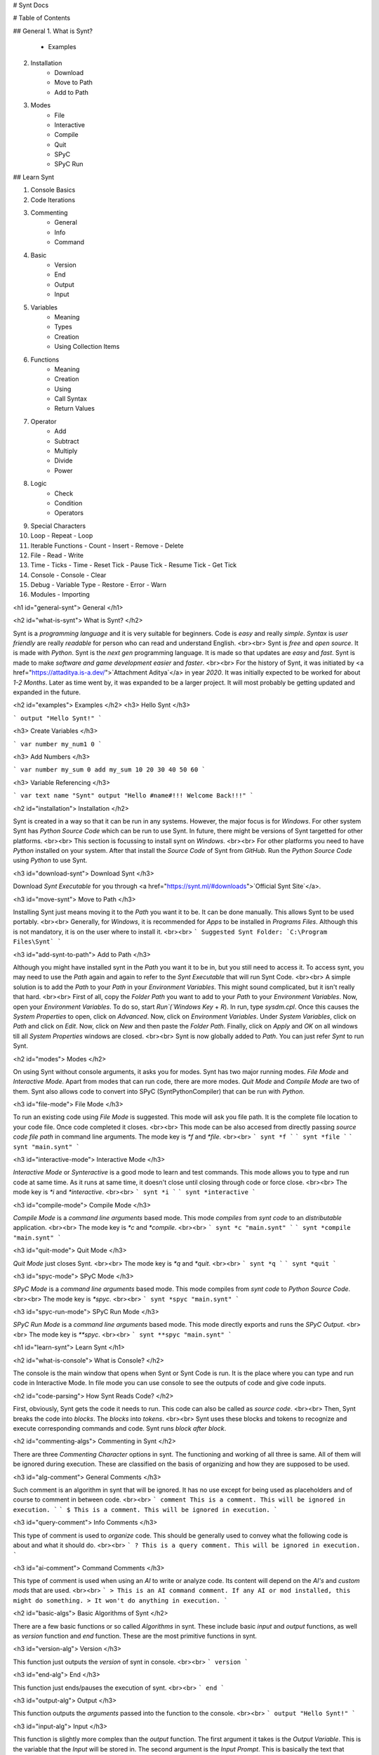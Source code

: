 # Synt Docs

# Table of Contents

## General
1. What is Synt?
    - Examples
2. Installation
    - Download
    - Move to Path
    - Add to Path
3. Modes
    - File
    - Interactive
    - Compile
    - Quit
    - SPyC
    - SPyC Run

## Learn Synt

1. Console Basics
2. Code Iterations
3. Commenting
    - General
    - Info
    - Command
4. Basic
    - Version
    - End
    - Output
    - Input
5. Variables
    - Meaning
    - Types
    - Creation
    - Using Collection Items
6. Functions
    - Meaning
    - Creation
    - Using
    - Call Syntax
    - Return Values
7. Operator
    - Add
    - Subtract
    - Multiply
    - Divide
    - Power
8. Logic
    - Check
    - Condition
    - Operators
9. Special Characters
10. Loop
    - Repeat
    - Loop
11. Iterable Functions
    - Count
    - Insert
    - Remove
    - Delete
12. File
    - Read
    - Write
13. Time
    - Ticks
    - Time
    - Reset Tick
    - Pause Tick
    - Resume Tick
    - Get Tick
14. Console
    - Console
    - Clear
15. Debug
    - Variable Type
    - Restore
    - Error
    - Warn
16. Modules
    - Importing

<h1 id="general-synt">
General
</h1>

<h2 id="what-is-synt">
What is Synt?
</h2>

Synt is a `programming language` and it is very suitable for beginners.
Code is `easy` and really `simple`.
`Syntax` is `user friendly` are really `readable` for person who can read and understand English.
<br><br>
Synt is `free` and `open source`.
It is made with `Python`.
Synt is the `next gen` programming language.
It is made so that updates are `easy` and `fast`.
Synt is made to make `software and game development` `easier` and `faster`.
<br><br>
For the history of Synt, it was initiated by <a href="https://attaditya.is-a.dev/">`Attachment Aditya`</a> in year `2020`.
It was initially expected to be worked for about `1-2 Months`.
Later as time went by, it was expanded to be a larger project.
It will most probably be getting updated and expanded in the future.


<h2 id="examples">
Examples
</h2>
<h3>
Hello Synt
</h3>

```
output "Hello Synt!"
```

<h3>
Create Variables
</h3>

```
var number my_num1 0
```

<h3>
Add Numbers
</h3>

```
var number my_sum 0
add my_sum 10 20 30 40 50 60
```

<h3>
Variable Referencing
</h3>

```
var text name "Synt"
output "Hello #name#!!! Welcome Back!!!"
```


<h2 id="installation">
Installation
</h2>

Synt is created in a way so that it can be run in any systems.
However, the major focus is for `Windows`.
For other system Synt has `Python Source Code` which can be run to use Synt.
In future, there might be versions of Synt targetted for other platforms.
<br><br>
This section is focussing to install synt on `Windows`.
<br><br>
For other platforms you need to have `Python` installed on your system.
After that install the `Source Code` of Synt from `GitHub`.
Run the `Python Source Code` using `Python` to use Synt.


<h3 id="download-synt">
Download Synt
</h3>

Download `Synt Executable` for you through <a href="https://synt.ml/#downloads">`Official Synt Site`</a>.


<h3 id="move-synt">
Move to Path
</h3>

Installing Synt just means moving it to the `Path` you want it to be.
It can be done manually.
This allows Synt to be used portably.
<br><br>
Generally, for `Windows`, it is recommended for `Apps` to be installed in `Programs Files`.
Although this is not mandatory, it is on the user where to install it.
<br><br>
```
Suggested Synt Folder: `C:\Program Files\Synt`
```


<h3 id="add-synt-to-path">
Add to Path
</h3>

Although you might have installed synt in the `Path` you want it to be in, but you still need to access it.
To access synt, you may need to use the `Path` again and again to refer to the `Synt Executable` that will run Synt Code.
<br><br>
A simple solution is to add the `Path` to your `Path` in your `Environment Variables`.
This might sound complicated, but it isn't really that hard.
<br><br>
First of all, copy the `Folder Path` you want to add to your `Path` to your `Environment Variables`.
Now, open your `Environment Variables`.
To do so, start `Run`(`Windows Key` + `R`).
In run, type `sysdm.cpl`.
Once this causes the `System Properties` to open, click on `Advanced`.
Now, click on `Environment Variables`.
Under `System Variables`, click on `Path` and click on `Edit`.
Now, click on `New` and then paste the `Folder Path`.
Finally, click on `Apply` and `OK` on all windows till all `System Properties` windows are closed.
<br><br>
Synt is now globally added to `Path`. You can just refer `Synt` to run Synt.


<h2 id="modes">
Modes
</h2>

On using Synt without console arguments, it asks you for modes.
Synt has two major running modes.
`File Mode` and `Interactive Mode`.
Apart from modes that can run code, there are more modes.
`Quit Mode` and `Compile Mode` are two of them.
Synt also allows code to convert into SPyC (SyntPythonCompiler) that can be run with `Python`.

<h3 id="file-mode">
File Mode
</h3>

To run an existing code using `File Mode` is suggested.
This mode will ask you file path.
It is the complete file location to your code file.
Once code completed it closes.
<br><br>
This mode can be also accesed from directly passing `source code file path` in command line arguments.
The mode key is `*f` and `*file`.
<br><br>
```
synt *f
```
```
synt *file
```
```
synt "main.synt"
```

<h3 id="interactive-mode">
Interactive Mode
</h3>

`Interactive Mode` or `Synteractive` is a good mode to learn and test commands.
This mode allows you to type and run code at same time.
As it runs at same time, it doesn't close until closing through code or force close.
<br><br>
The mode key is `*i` and `*interactive`.
<br><br>
```
synt *i
```
```
synt *interactive
```

<h3 id="compile-mode">
Compile Mode
</h3>

`Compile Mode` is a `command line arguments` based mode.
This mode `compiles` from `synt code` to an `distributable` application.
<br><br>
The mode key is `*c` and `*compile`.
<br><br>
```
synt *c "main.synt"
```
```
synt *compile "main.synt"
```

<h3 id="quit-mode">
Quit Mode
</h3>

`Quit Mode` just closes Synt.
<br><br>
The mode key is `*q` and `*quit`.
<br><br>
```
synt *q
```
```
synt *quit
```

<h3 id="spyc-mode">
SPyC Mode
</h3>

`SPyC Mode` is a `command line arguments` based mode.
This mode compiles from `synt code` to `Python Source Code`.
<br><br>
The mode key is `*spyc`.
<br><br>
```
synt *spyc "main.synt"
```

<h3 id="spyc-run-mode">
SPyC Run Mode
</h3>

`SPyC Run Mode` is a `command line arguments` based mode.
This mode directly exports and runs the `SPyC Output`.
<br><br>
The mode key is `**spyc`.
<br><br>
```
synt **spyc "main.synt"
```


<h1 id="learn-synt">
Learn Synt
</h1>

<h2 id="what-is-console">
What is Console?
</h2>

The console is the main window that opens when Synt or Synt Code is run.
It is the place where you can type and run code in Interactive Mode.
In file mode you can use console to see the outputs of code and give code inputs.


<h2 id="code-parsing">
How Synt Reads Code?
</h2>

First, obviously, Synt gets the code it needs to run.
This code can also be called as `source code`.
<br><br>
Then, Synt breaks the code into `blocks`.
The `blocks` into `tokens`.
<br><br>
Synt uses these blocks and tokens to recognize and execute corresponding commands and code.
Synt runs `block after block`.


<h2 id="commenting-algs">
Commenting in Synt
</h2>

There are three `Commenting Character` options in synt.
The functioning and working of all three is same.
All of them will be ignored during execution.
These are classified on the basis of organizing and how they are supposed to be used.


<h3 id="alg-comment">
General Comments
</h3>

Such comment is an algorithm in synt that will be ignored.
It has no use except for being used as placeholders and of course to comment in between code.
<br><br>
```
comment This is a comment. This will be ignored in execution.
```
```
$ This is a comment. This will be ignored in execution.
```


<h3 id="query-comment">
Info Comments
</h3>

This type of comment is used to `organize` code.
This should be generally used to convey what the following code is about and what it should do.
<br><br>
```
? This is a query comment. This will be ignored in execution.
```


<h3 id="ai-comment">
Command Comments
</h3>

This type of comment is used when using an `AI` to write or analyze code.
Its content will depend on the `AI's` and `custom mods` that are used.
<br><br>
```
> This is an AI command comment. If any AI or mod installed, this might do something.
> It won't do anything in execution.
```


<h2 id="basic-algs">
Basic Algorithms of Synt
</h2>

There are a few basic functions or so called `Algorithms` in synt.
These include basic `input` and `output` functions, as well as `version` function and `end` function.
These are the most primitive functions in synt.


<h3 id="version-alg">
Version
</h3>

This function just outputs the `version` of synt in console.
<br><br>
```
version
```


<h3 id="end-alg">
End
</h3>

This function just ends/pauses the execution of synt.
<br><br>
```
end
```


<h3 id="output-alg">
Output
</h3>

This function outputs the `arguments` passed into the function to the console.
<br><br>
```
output "Hello Synt!"
```


<h3 id="input-alg">
Input
</h3>

This function is slightly more complex than the `output` function.
The first argument it takes is the `Output Variable`.
This is the variable that the `Input` will be stored in.
The second argument is the `Input Prompt`.
This is basically the text that should output before user is asked to input something.
<br><br>
```
input input_var "Enter your input:"
```


<h2 id="var-algs">
Dynamic Programming in Synt with Variables
</h2>

<h3 id="var-means">
What is a Variable in Synt?
</h3>

Synt allows your program to be more `dynamic` with the help of `variables`.
`Variables` are a `sets of characters` that contain some `value` inside them.
It can also be said as `naming` some value and then using the name instead of value later on.


<h3 id="var-types">
Different Types of Variables
</h3>

Synt offers a few types of basic `variables`.
These include `number`, `decimal`, `text`, `binary`, `collection` and `nothing`.
<br><br>
A `number` is a `number` that can be `positive`, `negative` or `zero`.
It can't contain anything apart from `numeric characters` and `negative sign`.
A `decimal` is just like a `number type` that can contain `decimal point`.
A `text` is a `set of characters` enclosed between `double quotes(")`.
A `binary` is a `number` that can only contain `on` and `off`.
It can also be considered as `TRUE` or `FALSE` values, `0` or `1` and `empty` or `non-empty` values.
A `collection` is a `set of items` enclosed between `square brackets([])` and separated by `new line(\n)`.
These can contain other types inside themselves.
A `nothing` is a `variable` that has no value.
<br><br>
```
number ..., -3, -2, -1, 0, 1, 2, 3, ...
decimal ..., -3.5, -2.5, -1.5, 0.5, 1.5, 2.5, 3.5, ...
text "hello", "yo", "SYNT!!!!", "SYYYYYYYYYYYYYYYYYYYNT!!!!", ...
binary on, off
nothing
collection [
    "Text Type"
    "Another Text Type"
    10
    -10
    0
    0.72
    -55.22
    on
    off
]
```


<h3 id="var-decl">
Making a Variable
</h3>

To make a variable, you can use the `var` function.
<br><br>
```
var type var_name "var_value!"
```


<h3 id="var-ref">
Using a Variable
</h3>

To use a variable, you can use the `variable name` enclosed between `hash(#)`.
<br><br>
```
output "Use a variable like #var_name#"
```


<h3 id="coll-ref">
Using an Item in a Collection
</h3>

To get an item from a collection, first refer collection as a variable and then mention the `item index number` enclosed between `< >` just immediately after the collection variable reference.
`item index number` is the amount of items in a collection before the item you want to get.
In simple terms the `item index number` is the `position` of the item in the collection minus 1.
<br><br>
```
output "Lets say collection coll_name has item #coll_name#<0> and #coll_name#<1>!"
```


<h2 id="func-algs">
Avoiding Redundancy in Synt with Functions
</h2>

Repitition of code is a `bad practice` and can make your code cost more time to execute.
Synt however offers the ability to `avoid` this by using `functions`.


<h3 id="func-means">
Declaring a Function
</h3>

A `function` is a `set of instructions` that can be called/referenced to execute the `instructions` inside it for which it was defined.


<h3 id="func-decl">
Making a Function
</h3>

`custom functions` are defined by using the `alg` function.
They take name of list that will contain arguments which can later be used inside the instructions and the function name as parameters.
The `instructions` are enclosed between `{ }`.
<br><br>
```
alg func_name argument_collection {
    output "Created a function. Calling first argument of the function. #argument_collection#<0>!"
}
```


<h3 id="func-ref">
Using a Function
</h3>

After the function is defined it can be called simply by using the `function name` at the start of the line like other functions.
<br><br>
```
func_name
```


<h3 id="func-syntax">
Proper Syntax for a calling a custom Function in Synt
</h3>

`custom functions` can be called in Synt easily but they also take more parameters like the `return value variable` and the `arguments` passed.
<br><br>
```
func_name return_variable arg1 arg2 ...
```


<h3 id="func-rtrn">
Returning a Value from a Function
</h3>

To return a value from a function, use the `result` function.
<br><br>
```
alg func_name argument_collection {
    output "Created a function. Calling first argument of the function. #argument_collection#<0>!"
    result "Returned value!"
}
```


<h2 id="opr-algs">
Synt Mathematical Operations
</h2>

Synt allows user to perform some simple and complex mathematical operations on numbers, decimals, texts and other types.


<h3 id="opr-add">
Adding Numbers
</h3>

To add two numbers, use the `add` function.
<br><br>
```
add output_variable 2 3
? this sets output_variable to 5
```


<h3 id="opr-sub">
Subtracting Numbers
</h3>

To subtract two numbers, use the `subtract` function.
<br><br>
```
subtract output_variable 2 3
? this sets output_variable to -1
```


<h3 id="opr-mul">
Multiplying Numbers
</h3>

To multiply two numbers, use the `multiply` function.
<br><br>
```
multiply output_variable 2 3
? this sets output_variable to 6
```


<h3 id="opr-div">
Dividing Numbers
</h3>

To divide two numbers, use the `divide` function.
<br><br>
```
divide output_variable 6 3
? this sets output_variable to 2
```


<h3 id="opr-pow">
Power
</h3>

To get the power of a number, use the `power` function.
<br><br>
```
power output_variable 2 3
? this sets output_variable to 8
```


<h2 id="logic-algs">
Conditional Programming with Synt
</h2>

In many cases, you may want to perform some action based on some condition.
Synt provides a way to do this with conditional programming.
<br><br>
Synt has two functions for these cases.
The first one can be used to check if a condition is true or false.
The second one can be used to perform an action if the condition is true or false.


<h3 id="logic-chk">
Check and Return
</h3>

To check if a condition is true or false, use the `check` function.
<br><br>
```
check output_var compare_var_1 check_operation compare_var_2
? this sets output_var to on if the condition is true, and to off if the condition is false
```


<h3 id="logic-cond">
Check and Perform
</h3>

To perform an action if a condition is true or false, use the `condition` function.
<br><br>
```
condition compare_var_1 check_operation compare_var_2 {
    output "Condition is true!"
} {
    output "Condition is false!"
}
? this will output "Condition is true!" if the condition is true else "Condition is false!"
```
```
condition compare_var_1 check_operation compare_var_2 true_action false_action
? this will execute the true_action if the condition is true else the false_action
```


<h3 id="logic-opr">
All Conditional Operations
</h3>

Here's the list of all the conditional operations that can be used with `check` and `conditional` functions:
<br><br>
```
"equals to"               equals        =
"not equals to"           not           !=
"greater than"            greater       >
"less than"               less          <
"greater than equal to"   notless       >=
"less than equal to"      notgreater    <=
"contains"                contains      <-
"does not contain"        notcontains   !<-
"starts with"             starts        _%
"does not start with"     notstarts     !_%
"ends with"               ends          %_
"does not end with"       notends       !%_
```


<h2 id="str-spl">
Special Characters
</h2>

Sometimes a character might be needed in a text but it can't be used directly.
In such cases special character keywords are used which will replace the keyword with the special character.
<br><br>
Here's the list of special characters that can be used in Synt:
<br><br>
```
#NEWLINE       '\n'
#INDENT        '\t'
#BACKSPACE     '\b'
#START         '\r'
#SPACE         ' '
#LEFTSQUARE    '['
#RIGHTSQUARE   ']'
#LEFTCURLY     '{'
#RIGHTCURLY    '}'
#COMMA         ','
#DOT           '.'
#SEMICOLON     ';'
#COLON         ':'
#EQUAL         '='
#HASH          '#'
#QUESTION      '?'
#EXCLAMATION   '!'
#QUOTE         '"'
#APOSTROPHE    "'"
```


<h2 id="loop-algs">
Repitition and Looping Code
</h2>

When some code or function is needed to repeated `simultaneously` with some or no variation then the writing everything `manually` is really difficult.
And when repitition to be done according to a variable or till the condition is true, that is dynamically changing to a variable, then the writing is even more difficult.
<br><br>
To make the writing of such code easier, Synt also allows another common feature in programming languages called `looping`.
<br><br>
`Loops` are used to repeat a block of code a number of times.
<br><br>
In Synt, there are two types of loops.
One is `statically repeating` and the other is `dynamically repeating`.
<br><br>
Loops that are `statically repeating` just follow a given number of times and then stop.
These don't update the argument dynamically and are just a method to reduce `code redundancy`.
This type of loop can be used with the `repeat` function.
<br><br>
Loops that are `dynamically repeating` are used to repeat a block of code a number of times that isn't fixed.
These are used to update the argument dynamically.
This type of loop can be used with the `loop` function.


<h3 id="repeat-alg">
Statically Repeating Loops
</h3>

The `repeat` function is used to repeat a block of code a given number of times.
<br><br>
```
alg func args {
    output "Hello Synt!"
}
repeat 10 func
? executes func 10 times
```


<h3 id="loop-alg">
Dynamically Repeating Loops
</h3>

The `loop` function is used to repeat a block of code a number of times that is dynamically changing.
<br><br>
```
? count down
var number cd 10
var binary do_it

alg func args {
    output #cd#
    subtract cd #cd# 1
    check do_it cd >= 0
}

loop do_it func
? count downs to 0
```


<h2 id="itr-algs">
Functions for Collections and Other Iterables
</h2>

Iterables are the variable types that are made up of multiple values.
These include `text` composed of `characters` and `collections` containing `items`.
<br><br>
Sometimes you need to use an iterable to store multiple values and data.
In such cases you would need to get length, add, remove and do other stuff with the iterable.
Synt allows such functions.


<h3 id="count-alg">
Length of an Iterable
</h3>

To get the `length` of an `iterable`, you can use the `count` function.
<br><br>
```
var number len
count len obj
? returns the length of obj, obj is predefined
```


<h3 id="insert-alg">
Inserting an Item to an Iterable
</h3>

To insert an `item` into an `iterable`, you can use the `insert` function.
<br><br>
```
insert obj item index
? inserts item into obj at index, obj is predefined
```


<h3 id="remove-alg">
Removing an Item from an Iterable
</h3>

To remove an `item` from an `iterable`, you can use the `remove` function.
<br><br>
```
remove obj item limit
? removes item from obj, obj is predefined, removes limit amount of item
```


<h3 id="delete-alg">
Removing an Item at Given Index from an Iterable
</h3>

To remove an `item` at a given `index` from an `iterable`, you can use the `delete` function.
<br><br>
```
delete obj index
? removes item at index from obj, obj is predefined
```


<h2 id="file-algs">
Reading and Writing Files
</h2>

Synt allows you to access local files on your computer.
This could be helpful to create cache for next run or to save data.
<br><br>
Synt can read and write files.


<h3 id="read-alg">
Reading a File
</h3>

To read a file, you can use the `read` function.
Just note that the file should exists.
<br><br>
```
var text data
read data "file.txt"
? reads "file.txt" and stores it in data
```


<h3 id="write-alg">
Writing a File
</h3>

To write a file, you can use the `write` function.
If file does not exist, it will be created.
If file does exist, it will be overwritten.
<br><br>
```
write "file.txt" data
? writes data to "file.txt"
```


<h2 id="time-algs">
Synt Time and Ticking
</h2>

<h3 id="synt-ticking">
Ticks in Synt
</h3>

Synt has a customizable `tick system` that allows using and calculating time slightly easier.
One tick is equal to one millisecond.
Ticks can be reset, paused and resumed.
It can also be set to a specific value.


<h3 id="synt-time">
Time in Synt
</h3>

Synt also has a `time system`.
This system can not take any inputs.
It is made only for outputs.
It isn't affected by ticks.


<h3 id="reset_tick-alg">
Resetting Ticks
</h3>

To reset ticks, you can use the `reset_tick` function.
This will set the tick value to 0, which was initial value.
<br><br>
```
reset_tick
? resets ticks
```


<h3 id="pause_tick-alg">
Pausing Ticks
</h3>

To pause ticks, you can use the `pause_tick` function.
This will stop updating ticks until resumed.
<br><br>
```
pause_tick
? pauses ticks
```


<h3 id="resume_tick-alg">
Resuming Ticks
</h3>

To resume ticks, you can use the `resume_tick` function.
This will resume updating ticks.
This might give you an error if you try to resume ticks when they are already resumed.
<br><br>
```
resume_tick
? resumes ticks
```


<h3 id="get_tick-alg">
Getting Ticks
</h3>

To get ticks, you can use the `get_tick` function.
This will return the current tick value.
<br><br>
```
var number this_tick
get_tick this_tick
? returns ticks and stores it in this_tick
```


<h2 id="console-algs">
Handling Running Console with Synt
</h2>

When Synt is unable to do something directly, you might think to access console to run it through other means.
This is possible because Synt has the ability to access the console it is being run on.
You can also use console commands to change the other console properties.


<h3 id="console-alg">
Run Console Commands
</h3>

Synt has a `console` function that allows you to run console commands.
This is useful for changing the console properties that you want to but can't directly using Synt.
Not only console properties but if you want even run other console commands, you can use this function.
<br><br>
```
console "command"
? runs "command" in console
```


<h3 id="clear-alg">
Clearing Console
</h3>

To clear the console, you can use the `clear` function.
This will clear the console.
<br><br>
```
clear
? clears console
```


<h2 id="debug-algs">
Debugging in Synt
</h2>

Synt has an useful set of `debug functions` that can be used to debug your code.
Debugging means to find out what is happening in your code.
Generally it is used to find out what is wrong with your code, that is wy you are getting an error.
However, it can also be used to understand how your code works.


<h3 id="info-alg">
Get Variable Type
</h3>

To get the type of a variable, you can use the `info` function.
This will return the type of the variable.
<br><br>
```
var number this_number
var text type
info type this_number
? returns type of this_number and stores it in type
```


<h3 id="restore-alg">
Continuing Program after Error
</h3>

To continue the program after an error, you can use the `restore` function.
This will continue the program after an error.
<br><br>
```
restore
? continues program after error
```


<h3 id="error-alg">
Custom Error Messages
</h3>

To create a custom error message, you can use the `error` function.
This will create and run a custom error message.
<br><br>
```
error "message"
? displays error with "message" as content
```


<h3 id="warn-alg">
Custom Warning Messages
</h3>

To create a custom warning message, you can use the `warn` function.
This will create and run a custom warning message.
<br><br>
```
warn "message"
? displays warning with "message" as content
```


<h2 id="ex-res-algs">
Modules and External Resources
</h2>

Sometimes you want to organize your code in modules or other files that need to be run.
Synt allows you to import and run modules.
When you import a module, it will run the code in the module.
If there are any custom functions in the module, they will be available in the main file and while running in other modules that will be imported orderwise next.


<h3 id="module-alg">
Importing Local Files as Modules
</h3>

To import a local file as a module, you can use the `module` function.
This will import and run the module.
<br><br>
```
module "module_name"
? imports file "module_name.synt" as module and runs it
```


<a href="https://synt.ml">
Synt
</a>
